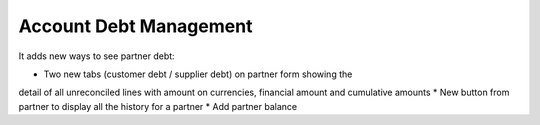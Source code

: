 Account Debt Management
=======================

It adds new ways to see partner debt:

* Two new tabs (customer debt / supplier debt) on partner form showing the
detail of all unreconciled lines with amount on currencies, financial amount
and cumulative amounts
* New button from partner to display all the history for a partner
* Add partner balance
